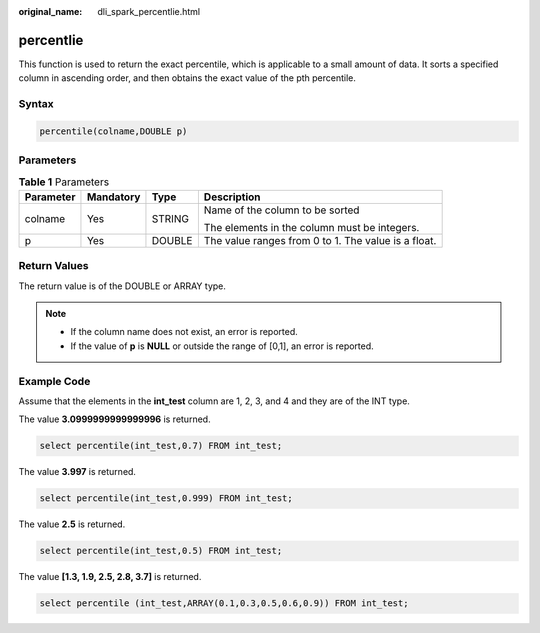 :original_name: dli_spark_percentlie.html

.. _dli_spark_percentlie:

percentlie
==========

This function is used to return the exact percentile, which is applicable to a small amount of data. It sorts a specified column in ascending order, and then obtains the exact value of the pth percentile.

Syntax
------

.. code-block::

   percentile(colname,DOUBLE p)

Parameters
----------

.. table:: **Table 1** Parameters

   +-----------------+-----------------+-----------------+-----------------------------------------------------+
   | Parameter       | Mandatory       | Type            | Description                                         |
   +=================+=================+=================+=====================================================+
   | colname         | Yes             | STRING          | Name of the column to be sorted                     |
   |                 |                 |                 |                                                     |
   |                 |                 |                 | The elements in the column must be integers.        |
   +-----------------+-----------------+-----------------+-----------------------------------------------------+
   | p               | Yes             | DOUBLE          | The value ranges from 0 to 1. The value is a float. |
   +-----------------+-----------------+-----------------+-----------------------------------------------------+

Return Values
-------------

The return value is of the DOUBLE or ARRAY type.

.. note::

   -  If the column name does not exist, an error is reported.
   -  If the value of **p** is **NULL** or outside the range of [0,1], an error is reported.

Example Code
------------

Assume that the elements in the **int_test** column are 1, 2, 3, and 4 and they are of the INT type.

The value **3.0999999999999996** is returned.

.. code-block::

   select percentile(int_test,0.7) FROM int_test;

The value **3.997** is returned.

.. code-block::

   select percentile(int_test,0.999) FROM int_test;

The value **2.5** is returned.

.. code-block::

   select percentile(int_test,0.5) FROM int_test;

The value **[1.3, 1.9, 2.5, 2.8, 3.7]** is returned.

.. code-block::

   select percentile (int_test,ARRAY(0.1,0.3,0.5,0.6,0.9)) FROM int_test;
